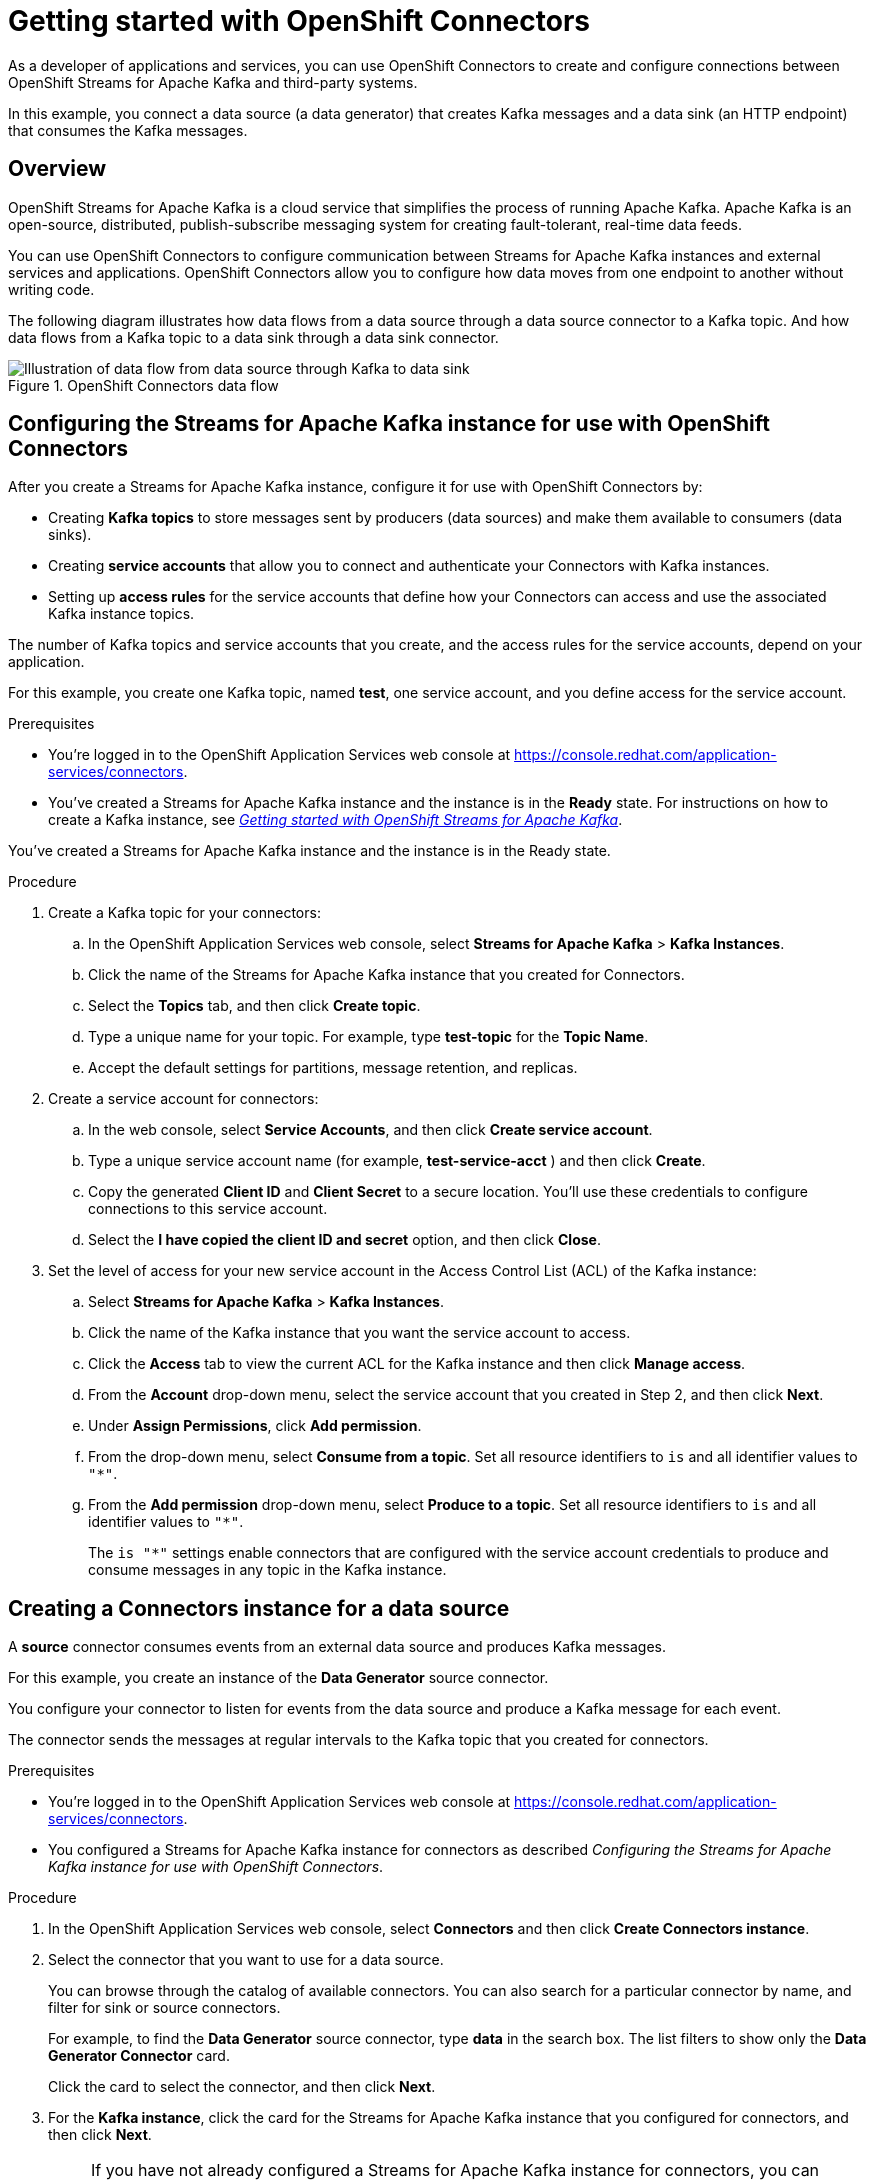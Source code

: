 ////
START GENERATED ATTRIBUTES
WARNING: This content is generated by running npm --prefix .build run generate:attributes
////

//All OpenShift Application Services
:org-name: Application Services
:product-long-rhoas: OpenShift Application Services
:community:
:imagesdir: ./images
:property-file-name: app-services.properties
:samples-git-repo: https://github.com/redhat-developer/app-services-guides
:base-url: https://github.com/redhat-developer/app-services-guides/tree/main/docs/

//OpenShift Application Services CLI
:base-url-cli: https://github.com/redhat-developer/app-services-cli/tree/main/docs/
:command-ref-url-cli: commands
:installation-guide-url-cli: rhoas/rhoas-cli-installation/README.adoc

//OpenShift Streams for Apache Kafka
:product-long-kafka: OpenShift Streams for Apache Kafka
:product-kafka: Streams for Apache Kafka
:product-version-kafka: 1
:service-url-kafka: https://console.redhat.com/application-services/streams/
:getting-started-url-kafka: kafka/getting-started-kafka/README.adoc
:kafka-bin-scripts-url-kafka: kafka/kafka-bin-scripts-kafka/README.adoc
:kafkacat-url-kafka: kafka/kcat-kafka/README.adoc
:quarkus-url-kafka: kafka/quarkus-kafka/README.adoc
:nodejs-url-kafka: kafka/nodejs-kafka/README.adoc
:getting-started-rhoas-cli-url-kafka: kafka/rhoas-cli-getting-started-kafka/README.adoc
:topic-config-url-kafka: kafka/topic-configuration-kafka/README.adoc
:consumer-config-url-kafka: kafka/consumer-configuration-kafka/README.adoc
:access-mgmt-url-kafka: kafka/access-mgmt-kafka/README.adoc
:metrics-monitoring-url-kafka: kafka/metrics-monitoring-kafka/README.adoc
:service-binding-url-kafka: kafka/service-binding-kafka/README.adoc
:message-browsing-url-kafka: kafka/message-browsing-kafka/README.adoc

//OpenShift Service Registry
:product-long-registry: OpenShift Service Registry
:product-registry: Service Registry
:registry: Service Registry
:product-version-registry: 1
:service-url-registry: https://console.redhat.com/application-services/service-registry/
:getting-started-url-registry: registry/getting-started-registry/README.adoc
:quarkus-url-registry: registry/quarkus-registry/README.adoc
:getting-started-rhoas-cli-url-registry: registry/rhoas-cli-getting-started-registry/README.adoc
:access-mgmt-url-registry: registry/access-mgmt-registry/README.adoc
:content-rules-registry: https://access.redhat.com/documentation/en-us/red_hat_openshift_service_registry/1/guide/9b0fdf14-f0d6-4d7f-8637-3ac9e2069817[Supported Service Registry content and rules]
:service-binding-url-registry: registry/service-binding-registry/README.adoc

//OpenShift Connectors
:product-long-connectors: OpenShift Connectors
:product-connectors: Connectors
:product-version-connectors: 1
:service-url-connectors: https://console.redhat.com/application-services/connectors
:getting-started-url-connectors: connectors/getting-started-connectors/README.adoc

//OpenShift API Designer
:product-long-api-designer: OpenShift API Designer
:product-api-designer: API Designer
:product-version-api-designer: 1
:service-url-api-designer: https://console.redhat.com/application-services/api-designer/
:getting-started-url-api-designer: api-designer/getting-started-api-designer/README.adoc

////
END GENERATED ATTRIBUTES
////

[id="chap-getting-started-connectors"]
= Getting started with {product-long-connectors}
ifdef::context[:parent-context: {context}]
:context: getting-started-connectors

// Purpose statement for the assembly
[role="_abstract"]
As a developer of applications and services, you can use {product-long-connectors} to create and configure connections between {product-long-kafka} and third-party systems.

In this example, you connect a data source (a data generator) that creates Kafka messages and a data sink (an HTTP endpoint) that consumes the Kafka messages.

// Condition out QS-only content so that it doesn't appear in docs.
// All QS anchor IDs must be in this alternate anchor ID format `[#anchor-id]` because the ascii splitter relies on the other format `[id="anchor-id"]` to generate module files.
ifdef::qs[]
[#description]
====
Learn how to create and set up connectors in {product-long-connectors}.
====

[#introduction]
====
Welcome to the quick start for {product-long-connectors}.

In this quick start, you learn how to create a source connector and sink connector and send data to and from {product-kafka}.

A *source* connector allows you to send data from an external system to {product-kafka}. A *sink* connector allows you to send data from {product-kafka} to an external system.
====
endif::[]

ifndef::qs[]
== Overview

{product-long-kafka} is a cloud service that simplifies the process of running Apache Kafka. Apache Kafka is an open-source, distributed, publish-subscribe messaging system for creating fault-tolerant, real-time data feeds.

You can use {product-long-connectors} to configure communication between {product-kafka} instances and external services and applications. {product-long-connectors} allow you to configure how data moves from one endpoint to another without writing code.

The following diagram illustrates how data flows from a data source through a data source connector to a Kafka topic. And how data flows from a Kafka topic to a data sink through a data sink connector.

[.screencapture]
.{product-long-connectors} data flow
image::connectors-diagram.png[Illustration of data flow from data source through Kafka to data sink]

endif::[]

[id="proc-configuring-kafka-for-connectors_{context}"]
== Configuring the {product-kafka} instance for use with {product-long-connectors}

[role="_abstract"]
After you create a {product-kafka} instance, configure it for use with {product-long-connectors} by:

* Creating *Kafka topics* to store messages sent by producers (data sources) and make them available to consumers (data sinks).
* Creating *service accounts* that allow you to connect and authenticate your Connectors with Kafka instances.
* Setting up *access rules* for the service accounts that define how your Connectors can access and use the associated Kafka instance topics.

The number of Kafka topics and service accounts that you create, and the access rules for the service accounts, depend on your application.

For this example, you create one Kafka topic, named *test*, one service account, and you define access for the service account.

ifdef::qs[]
.Prerequisites
* You've created a {product-kafka} instance and the instance is in the *Ready* state.
endif::[]

ifndef::qs[]
.Prerequisites
* You're logged in to the  OpenShift Application Services web console at {service-url-connectors}[^].
* You've created a {product-kafka} instance and the instance is in the *Ready* state.
For instructions on how to create a Kafka instance, see _{base-url}{getting-started-url-kafka}[Getting started with {product-long-kafka}^]_.
endif::[]

You’ve created a Streams for Apache Kafka instance and the instance is in the Ready state.

.Procedure
. Create a Kafka topic for your connectors:
.. In the OpenShift Application Services web console, select *Streams for Apache Kafka* > *Kafka Instances*.
.. Click the name of the {product-kafka} instance that you created for Connectors.
.. Select the *Topics* tab, and then click *Create topic*.
.. Type a unique name for your topic. For example, type *test-topic* for the *Topic Name*.
.. Accept the default settings for partitions, message retention, and replicas.
. Create a service account for connectors:
.. In the web console, select *Service Accounts*, and then click *Create service account*.
.. Type a unique service account name (for example, *test-service-acct* ) and then click *Create*.
.. Copy the generated *Client ID* and *Client Secret* to a secure location. You'll use these credentials to configure connections to this service account.
.. Select the *I have copied the client ID and secret* option, and then click *Close*.

. Set the level of access for your new service account in the Access Control List (ACL) of the Kafka instance:
.. Select *Streams for Apache Kafka* > *Kafka Instances*.
.. Click the name of the Kafka instance that you want the service account to access.
.. Click the *Access* tab to view the current ACL for the Kafka instance and then click *Manage access*.
.. From the *Account* drop-down menu, select the service account that you created in Step 2, and then click *Next*.
.. Under *Assign Permissions*, click *Add permission*.
.. From the drop-down menu, select *Consume from a topic*. Set all resource identifiers to `is` and all identifier values to `"*"`.
.. From the *Add permission* drop-down menu, select *Produce to a topic*. Set all resource identifiers to `is` and all identifier values to `"*"`.
+
The `is "*"` settings enable connectors that are configured with the service account credentials to produce and consume messages in any topic in the Kafka instance.

ifdef::qs[]
.Verification
* Did you create a topic for connectors?
* Did you create a service account and save the credentials to a secure location?
* Did you set the *Consume from a topic* and *Produce to a topic* permissions for the service account?
endif::[]


[id="proc-creating-source-connector_{context}"]
== Creating a Connectors instance for a data source

[role="_abstract"]
A *source* connector consumes events from an external data source and produces Kafka messages.

For this example, you create an instance of the *Data Generator* source connector.

You configure your connector to listen for events from the data source and produce a Kafka message for each event.

The connector sends the messages at regular intervals to the Kafka topic that you created for connectors.

ifndef::qs[]
.Prerequisites
* You're logged in to the  OpenShift Application Services web console at {service-url-connectors}[^].
* You configured a {product-kafka} instance for connectors as described _Configuring the {product-kafka} instance for use with {product-long-connectors}_.

endif::[]

.Procedure
. In the OpenShift Application Services web console, select *Connectors* and then click *Create Connectors instance*.
. Select the connector that you want to use for a data source.
+
You can browse through the catalog of available connectors. You can also search for a particular connector by name, and filter for sink or source connectors.
+
For example, to find the *Data Generator* source connector, type *data* in the search box. The list filters to show only the *Data Generator Connector* card.
+
Click the card to select the connector, and then click *Next*.

. For the *Kafka instance*, click the card for the {product-kafka} instance that you configured for connectors, and then click *Next*.
+
NOTE: If you have not already configured a {product-kafka} instance for connectors, you can create a new Kafka instance by clicking *Create Kafka instance*. You would also need to set up and define access for a service account as described in _Configuring the {product-kafka} instance for use with {product-long-connectors}_.

. On the *Namespace* page, click *Register eval namespace* to provision a namespace for hosting the Connectors instances that you create.
+
//. On the *Namespace* page, the namespace that you select depends on your OpenShift Dedicated environment.
//+
//If you are using a trial cluster in your own OpenShift Dedicated environment, select the card for the namespace that was created when you added the Connectors service to your trial cluster, as described in _https://access.redhat.com/documentation/en-us/red_hat_openshift_connectors/TBD[Adding the OpenShift Connectors service to an OpenShift Dedicated trial cluster^]_.
//need to update this link with correct URL
//+
//If you are using the evaluation OpenShift Dedicated environment, click *Register eval namespace* to provision a namespace for hosting the Connectors instances that you create.

. Click *Next*.

. Configure the core configuration for your connector:
.. Provide a name for the connector.
.. Type the *Client ID* and *Client Secret* of the service account that you created for connectors and then click *Next*.

. Provide connector-specific configuration. For the *Data Generator*, provide the following information:
.. *Data shape Format*: Accept the default, `application/octet-stream`.
.. *Topic Names*: Type the name of the topic that you created for connectors. For example, type *test-topic*.
.. *Content Type*: Accept the default, `text/plain`.
.. *Message*: Type the content of the message that you want the Connectors instance to send to the Kafka topic. For example, type `Hello World!`.
.. *Period*: Specify the interval (in milliseconds) at which you want the Connectors instance to send messages to the Kafka topic. For example, specify `10000`, to send a message every 10 seconds.

. Optionally, configure the error handling policy for your Connectors instance.
+
The options are:
+
* *stop* - (the default) The Connectors instance shuts down when it encounters an error.
* *log* - The Connectors instance sends errors to its log.
* *dead letter queue* - The Connectors instance sends messages that it cannot handle to a dead letter topic that you define for the Connectors Kafka instance.
+
For example, accept the default *stop* option.

. Click *Next*.

. Review the summary of the configuration properties and then click *Create Connectors instance*.
+
Your Connectors instance is listed in the table of connectors. After a couple of seconds, the status of your Connectors instance changes to the *Ready* state and it starts producing messages and sending them to its associated Kafka topic.
+
From the connectors table, you can stop, start, and delete your Connectors instance, as well as edit its configuration, by clicking the options icon (three vertical dots).

.Verification

* Does your source Connectors instance generate messages?

.. In the OpenShift Application Services web console's left navigation bar, select *Applications and Data Services* > *Streams for Apache Kafka* > *Kafka Instances*.
.. Click the Kafka instance that you created for connectors.
.. Click the *Topics* tab and then click the topic that you specified for your source Connectors instance.
.. Click the *Messages* tab to see a list of `Hello World!` messages.


[id="proc-creating-sink-connector_{context}"]
== Creating a Connectors instance for a data sink

[role="_abstract"]
A *sink* connector consumes messages from a Kafka topic and sends them to an external system.

For this example, you use the *HTTP Sink* connector which consumes the Kafka messages (produced by the source Connectors instance) and sends the messages to an HTTP endpoint.

ifndef::qs[]
.Prerequisites
* You're logged in to the OpenShift Application Services web console at {service-url-connectors}[^].
* You created the source Connectors instance as described in _Creating a Connectors instance for a data source_.
* For the data sink example, open the free https://webhook.site[webhook.site^] in a browser window. The `webhook.site` page provides a unique URL that you copy for use as an HTTP data sink.
endif::[]

.Procedure

. In the OpenShift Application Services web console, select *Connectors* and then click *Create Connectors instance*.

. Select the sink connector that you want to use:
.. For example, type *http* in the search field. The list of connectors filters to show the *HTTP Sink* connector.
.. Click the *HTTP Sink connector* card and then click *Next*.

. Select the {product-kafka} instance for the connector to work with.
+
For example, select *test*  and then click *Next*.

. On the *Namespace* page, click the *eval namespace* that you created when you created the source connector.
+
//. On the *Namespace* page, the namespace that you select depends on your OpenShift Dedicated environment.
//+
//If you are using a trial cluster on your own OpenShift Dedicated environment, select the card for the namespace that was created when you added the Connectors service to your trial cluster.
//+
//If you are using the evaluation OpenShift Dedicated environment, click the *eval namespace* that you created when you created the source connector.

. Click *Next*.

. Provide the core configuration for your connector:
.. Type a unique name for the connector.
.. Type the *Client ID* and *Client Secret* of the service account that you created for Connectors and then click *Next*.

. Provide the connector-specific configuration for your connector. For the *HTTP sink connector*, provide the following information:

.. *Data shape Format*: Accept the default, `application/octet-stream`.
.. *Method*: Accept the default, `POST`.
.. *URL*: Type your unique URL from the link:https://webhook.site[webhook.site^].
.. *Topic Names*: Type the name of the topic that you used for the source Connectors instance. For example, type *test-topic*.

. Optionally, configure the error handling policy for your Connectors instance. For example, select *log* and then click *Next*.

. Review the summary of the configuration properties and then click *Create Connectors instance*.
+
Your Connectors instance is listed in the table of Connectors.
+
After a couple of seconds, the status of your Connectors instance changes to the *Ready* state. It consumes messages from the associated Kafka topic and sends them to the data sink (for this example, the data sink is the HTTP URL that you provided).

.Verification

Open the browser tab to your custom URL for the link:https://webhook.site[webhook.site^].
Do you see HTTP POST calls with `"Hello World!!"` messages (that you defined in the source connector)?


ifdef::qs[]
[#conclusion]
====
Congratulations! You successfully completed the {product-long-connectors} Getting Started quick start.
====
endif::[]

ifdef::parent-context[:context: {parent-context}]
ifndef::parent-context[:!context:]
